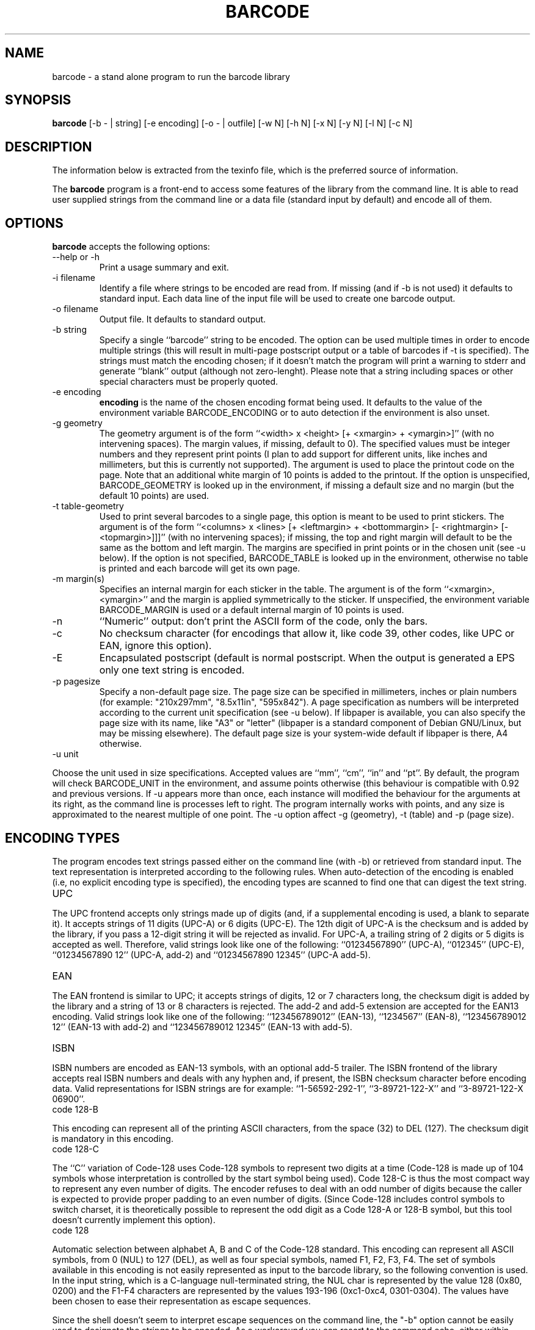 .TH BARCODE 1 "October 1999" "GNU" "GNU barcode"
.UC 4
.SH NAME
barcode \- a stand alone program to run the barcode library
.SH SYNOPSIS
.B barcode
[\-b - | string] [\-e encoding] [\-o - | outfile] [\-w N]
[\-h N] [\-x N] [\-y N] [\-l N] [\-c N]
.SH DESCRIPTION
The information below is extracted from the texinfo file, which is the
preferred source of information.
.PP
The \fBbarcode\fP program is a front-end to access some features of the
library from the command line.  It is able to read user supplied
strings from the command line or a data file (standard input by default)
and encode all of them.

.LP
.SH OPTIONS
.PP

.LP
\fBbarcode\fP accepts the following options:
.TP
--help or -h
Print a usage summary and exit.
.TP
-i filename
Identify a file where strings to be encoded are read from. If
missing (and if -b is not used) it defaults to standard
input. Each data line of the input file will be used to create
one barcode output.
.TP
-o filename
Output file. It defaults to standard output.
.TP
-b string
Specify a single ``barcode'' string to be encoded.
The option can be used multiple times in order to encode
multiple strings (this will result in multi-page postscript
output or a table of barcodes if -t is specified).  The
strings must match the encoding chosen; if it doesn't
match the program will print a warning to stderr and
generate ``blank'' output (although not zero-lenght).
Please note that a string including spaces or
other special characters must be properly quoted.
.TP
-e encoding
\fBencoding\fP is the name of the chosen encoding format being
used. It defaults to the value of the environment variable
BARCODE_ENCODING or to auto detection if the environment is
also unset.
.TP
-g geometry
The geometry argument is of the form ``<width> x
<height> [+ <xmargin> + <ymargin>]'' (with
no intervening spaces). The margin values, if missing, default
to 0).  The specified values must be integer numbers and they
represent print points (I plan to add support for different
units, like inches and millimeters, but this is currently not
supported).  The argument is used to place the printout code
on the page. Note that an additional white margin of 10 points
is added to the printout. If the option is unspecified,
BARCODE_GEOMETRY is looked up in the environment, if
missing a default size and no margin (but the default 10
points) are used.
.TP
-t table-geometry
Used to print several barcodes to a single page, this option
is meant to be used to print stickers. The argument is of the
form ``<columns> x <lines> [+ <leftmargin>
+ <bottommargin> [- <rightmargin> [-
<topmargin>]]]'' (with no intervening spaces); if missing,
the top and right margin will default to be the same as the
bottom and left margin. The margins are specified in print
points or in the chosen unit (see -u below).  If the
option is not specified, BARCODE_TABLE is looked up in the
environment, otherwise no table is printed and each barcode
will get its own page.
.TP
-m margin(s)
Specifies an internal margin for each sticker in the
table. The argument is of the form
``<xmargin>,<ymargin>'' and the margin is applied
symmetrically to the sticker. If unspecified, the environment
variable BARCODE_MARGIN is used or a default internal
margin of 10 points is used.
.TP
-n
``Numeric'' output: don't print the ASCII form of the code,
only the bars.
.TP
-c
No checksum character (for encodings that allow it, like code 39,
other codes, like UPC or EAN, ignore this option).
.TP
-E
Encapsulated postscript (default is normal postscript. When
the output is generated a EPS only one text string is encoded.
.TP
-p pagesize
Specify a non-default page size. The page size can be specified
in millimeters, inches or plain numbers (for example: "210x297mm",
"8.5x11in", "595x842"). A page specification as numbers
will be interpreted according to the current unit specification
(see -u below). If libpaper is available,
you can also specify the page size with its name, like "A3"
or "letter" (libpaper is a standard component of Debian
GNU/Linux, but may be missing elsewhere). The default page
size is your system-wide default if libpaper is there, A4 otherwise.
.TP
-u unit

.LP
Choose the unit used in size specifications. Accepted values
are ``mm'', ``cm'', ``in'' and ``pt''. By default, the program
will check BARCODE_UNIT in the environment, and assume
points otherwise (this behaviour is compatible with 0.92 and
previous versions. If -u appears more than once, each
instance will modified the behaviour for the arguments at its
right, as the command line is processes left to right. The
program internally works with points, and any size is
approximated to the nearest multiple of one point. The -u
option affect -g (geometry), -t (table) and -p
(page size).

.LP
.SH ENCODING TYPES
.PP

.LP
The program encodes text strings passed either on the command line
(with -b) or retrieved from standard input. The text representation is
interpreted according to the following rules. When auto-detection
of the encoding is enabled (i.e, no explicit encoding type is specified),
the encoding types are scanned to find one that can digest the text string.
.TP
UPC

.LP
The UPC frontend accepts only strings made up of digits (and,
if a supplemental encoding is used, a blank to separate it).
It accepts strings of 11 digits (UPC-A) or 6 digits (UPC-E).
The 12th digit of UPC-A is the checksum and is added by the
library, if you pass a 12-digit string it will be rejected as
invalid.  For UPC-A, a trailing string of 2 digits or 5 digits
is accepted as well. Therefore, valid strings look like one of
the following: ``01234567890'' (UPC-A), ``012345''
(UPC-E), ``01234567890 12'' (UPC-A, add-2) and
``01234567890 12345'' (UPC-A add-5).
.TP
EAN

.LP
The EAN frontend is similar to UPC; it accepts strings of
digits, 12 or 7 characters long, the checksum digit is added
by the library and a string of 13 or 8 characters is
rejected. The add-2 and add-5 extension are accepted for the
EAN13 encoding. Valid strings look like one of the following:
``123456789012'' (EAN-13), ``1234567'' (EAN-8),
``123456789012 12'' (EAN-13 with add-2) and
``123456789012 12345'' (EAN-13 with add-5).
.TP
ISBN

.LP
ISBN numbers are encoded as EAN-13 symbols, with an optional
add-5 trailer. The ISBN frontend of the library accepts real
ISBN numbers and deals with any hyphen and, if present, the
ISBN checksum character before encoding data. Valid
representations for ISBN strings are for example:
``1-56592-292-1'', ``3-89721-122-X'' and ``3-89721-122-X
06900''.
.TP
code 128-B

.LP
This encoding can represent all of the printing ASCII
characters, from the space (32) to DEL (127). The checksum
digit is mandatory in this encoding.
.TP
code 128-C

.LP
The ``C'' variation of Code-128 uses Code-128 symbols to
represent two digits at a time (Code-128 is made up of 104
symbols whose interpretation is controlled by the start symbol
being used). Code 128-C is thus the most compact way to
represent any even number of digits. The encoder refuses to
deal with an odd number of digits because the caller is
expected to provide proper padding to an even number of
digits. (Since Code-128 includes control symbols to switch
charset, it is theoretically possible to represent the odd
digit as a Code 128-A or 128-B symbol, but this tool doesn't
currently implement this option).
.TP
code 128

.LP
Automatic selection between alphabet A, B and C of the Code-128
standard. This encoding can represent all ASCII symbols, from
0 (NUL) to 127 (DEL), as well as four special symbols, named
F1, F2, F3, F4. The set of symbols available in this encoding
is not easily represented as input to the barcode library,
so the following convention is used.  In the input string,
which is a C-language null-terminated string, the NUL char
is represented by the value 128 (0x80, 0200) and the F1-F4 characters
are represented by the values 193-196 (0xc1-0xc4, 0301-0304).
The values have been chosen to ease their representation as
escape sequences.

.LP
Since the shell doesn't seem to interpret escape sequences on the
command line, the "-b" option cannot be easily used to designate
the strings to be encoded. As a workaround you can resort
to the command echo, either within backticks or used
separately to create a file that is then fed to the standard-input
of barcode -- assuming your echo command processes escape
sequences.  The newline character is especially though to encode
(but not impossible unless you use a csh variant.

.LP
These problems only apply to the command-line tool; the use
of library functions doesn't give any problem.
.TP
code 39

.LP
The code-39 standard can encode uppercase letters, digits, the
blank space, plus, minus, dot, star, dollar, slash, percent.
Any string that is only composed of such characters is
accepted by the code-39 encoder. To avoid loosing information,
the encoder refuses to encode mixed-case strings (a lowercase
string is nonetheless accepted as a shortcut, but is encoded
as uppercase).
.TP
interleaved 2 of 5

.LP
This encoding can only represent an even number of digits
(odd digits are represented by bars, and even digits by the
interleaving spaces). The name stresses the fact that two
of the five items (bars or spaces) allocated to each symbol
are wide, while the rest are narrow. The checksum digit is
optional (can be disabled via BARCODE_NO_CHECKSUM).
Since the number of digits, including the checksum, must be even,
a leading zero is inserted in the string being encoded if needed
(this is specifically stated in the specs I have access to).

.LP
.SH BUGS

.LP
The current management of borders/margins is far from optimal. The
``default'' margin applied by the library interferes with the external
representation, but I feel it is mandatory to avoid creating barcode
output with no surrounding white space (the problem is especially
relevant for EPS output).

.LP
EAN-128 is not (yet) supported. I plan to implement it pretty soon and
then bless the package as version 1.0.

.LP
.SH "SEE ALSO"
\fBbarcode(3)\fP
.SH AUTHORS
Alessandro Rubini <rubini@gnu.org> (maintainer)
.PP
Michele Comitini, Glisco s.a.s. <mcm@glisco.it> (several contributions)
